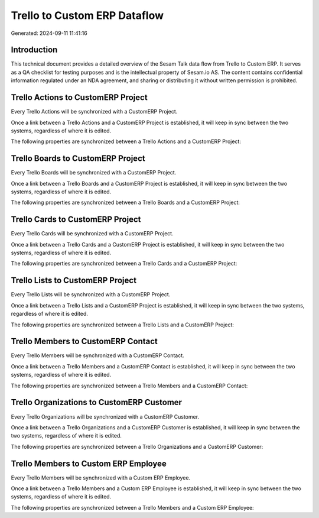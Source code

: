 =============================
Trello to Custom ERP Dataflow
=============================

Generated: 2024-09-11 11:41:16

Introduction
------------

This technical document provides a detailed overview of the Sesam Talk data flow from Trello to Custom ERP. It serves as a QA checklist for testing purposes and is the intellectual property of Sesam.io AS. The content contains confidential information regulated under an NDA agreement, and sharing or distributing it without written permission is prohibited.

Trello Actions to CustomERP Project
-----------------------------------
Every Trello Actions will be synchronized with a CustomERP Project.

Once a link between a Trello Actions and a CustomERP Project is established, it will keep in sync between the two systems, regardless of where it is edited.

The following properties are synchronized between a Trello Actions and a CustomERP Project:

.. list-table::
   :header-rows: 1

   * - Trello Actions Property
     - CustomERP Project Property
     - CustomERP Data Type


Trello Boards to CustomERP Project
----------------------------------
Every Trello Boards will be synchronized with a CustomERP Project.

Once a link between a Trello Boards and a CustomERP Project is established, it will keep in sync between the two systems, regardless of where it is edited.

The following properties are synchronized between a Trello Boards and a CustomERP Project:

.. list-table::
   :header-rows: 1

   * - Trello Boards Property
     - CustomERP Project Property
     - CustomERP Data Type


Trello Cards to CustomERP Project
---------------------------------
Every Trello Cards will be synchronized with a CustomERP Project.

Once a link between a Trello Cards and a CustomERP Project is established, it will keep in sync between the two systems, regardless of where it is edited.

The following properties are synchronized between a Trello Cards and a CustomERP Project:

.. list-table::
   :header-rows: 1

   * - Trello Cards Property
     - CustomERP Project Property
     - CustomERP Data Type


Trello Lists to CustomERP Project
---------------------------------
Every Trello Lists will be synchronized with a CustomERP Project.

Once a link between a Trello Lists and a CustomERP Project is established, it will keep in sync between the two systems, regardless of where it is edited.

The following properties are synchronized between a Trello Lists and a CustomERP Project:

.. list-table::
   :header-rows: 1

   * - Trello Lists Property
     - CustomERP Project Property
     - CustomERP Data Type


Trello Members to CustomERP Contact
-----------------------------------
Every Trello Members will be synchronized with a CustomERP Contact.

Once a link between a Trello Members and a CustomERP Contact is established, it will keep in sync between the two systems, regardless of where it is edited.

The following properties are synchronized between a Trello Members and a CustomERP Contact:

.. list-table::
   :header-rows: 1

   * - Trello Members Property
     - CustomERP Contact Property
     - CustomERP Data Type


Trello Organizations to CustomERP Customer
------------------------------------------
Every Trello Organizations will be synchronized with a CustomERP Customer.

Once a link between a Trello Organizations and a CustomERP Customer is established, it will keep in sync between the two systems, regardless of where it is edited.

The following properties are synchronized between a Trello Organizations and a CustomERP Customer:

.. list-table::
   :header-rows: 1

   * - Trello Organizations Property
     - CustomERP Customer Property
     - CustomERP Data Type


Trello Members to Custom ERP Employee
-------------------------------------
Every Trello Members will be synchronized with a Custom ERP Employee.

Once a link between a Trello Members and a Custom ERP Employee is established, it will keep in sync between the two systems, regardless of where it is edited.

The following properties are synchronized between a Trello Members and a Custom ERP Employee:

.. list-table::
   :header-rows: 1

   * - Trello Members Property
     - Custom ERP Employee Property
     - Custom ERP Data Type

